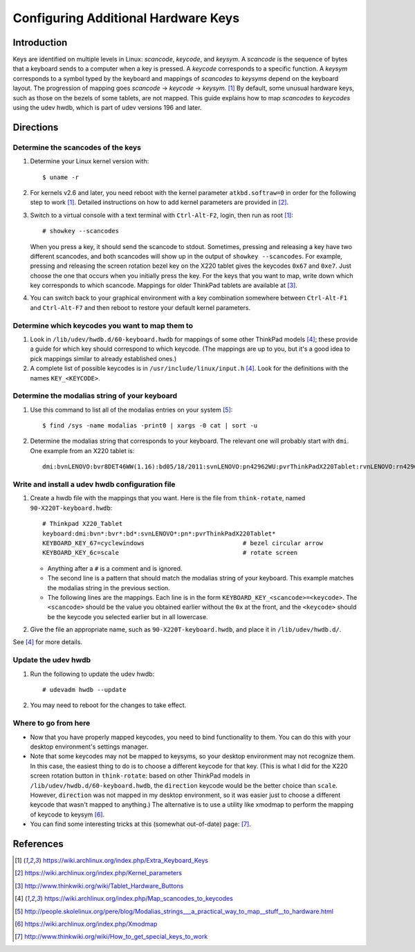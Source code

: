 .. Copyright © 2013 Jim Turner <jturner314@gmail.com>

####################################
Configuring Additional Hardware Keys
####################################

Introduction
============

Keys are identified on multiple levels in Linux: *scancode*, *keycode*, and
*keysym*. A *scancode* is the sequence of bytes that a keyboard sends to a
computer when a key is pressed. A *keycode* corresponds to a specific
function. A *keysym* corresponds to a symbol typed by the keyboard and mappings
of *scancodes* to *keysyms* depend on the keyboard layout. The progression of
mapping goes *scancode* → *keycode* → *keysym.* [#f1]_ By default, some unusual
hardware keys, such as those on the bezels of some tablets, are not mapped. This
guide explains how to map *scancodes* to *keycodes* using the udev hwdb, which
is part of udev versions 196 and later.

Directions
==========

Determine the scancodes of the keys
-----------------------------------

#. Determine your Linux kernel version with::

    $ uname -r

#. For kernels v2.6 and later, you need reboot with the kernel parameter
   ``atkbd.softraw=0`` in order for the following step to work [#f1]_. Detailed
   instructions on how to add kernel parameters are provided in [#f2]_.

#. Switch to a virtual console with a text terminal with ``Ctrl-Alt-F2``, login,
   then run as root [#f1]_::

    # showkey --scancodes

   When you press a key, it should send the scancode to stdout. Sometimes,
   pressing and releasing a key have two different scancodes, and both scancodes
   will show up in the output of ``showkey --scancodes``. For example, pressing
   and releasing the screen rotation bezel key on the X220 tablet gives the
   keycodes ``0x67`` and ``0xe7``. Just choose the one that occurs when you
   initially press the key. For the keys that you want to map, write down which
   key corresponds to which scancode. Mappings for older ThinkPad tablets are
   available at [#f6]_.

#. You can switch back to your graphical environment with a key combination
   somewhere between ``Ctrl-Alt-F1`` and ``Ctrl-Alt-F7`` and then reboot to
   restore your default kernel parameters.

Determine which keycodes you want to map them to
------------------------------------------------

#. Look in ``/lib/udev/hwdb.d/60-keyboard.hwdb`` for mappings of some other
   ThinkPad models [#f3]_; these provide a guide for which key should correspond
   to which keycode. (The mappings are up to you, but it's a good idea to pick
   mappings similar to already established ones.)

#. A complete list of possible keycodes is in ``/usr/include/linux/input.h``
   [#f3]_. Look for the definitions with the names ``KEY_<KEYCODE>``.

Determine the modalias string of your keyboard
----------------------------------------------

#. Use this command to list all of the modalias entries on your system [#f4]_::

    $ find /sys -name modalias -print0 | xargs -0 cat | sort -u

#. Determine the modalias string that corresponds to your keyboard. The relevant
   one will probably start with ``dmi``. One example from an X220 tablet is::

    dmi:bvnLENOVO:bvr8DET46WW(1.16):bd05/18/2011:svnLENOVO:pn42962WU:pvrThinkPadX220Tablet:rvnLENOVO:rn42962WU:rvrNotAvailable:cvnLENOVO:ct10:cvrNotAvailable:

Write and install a udev hwdb configuration file
------------------------------------------------

#. Create a hwdb file with the mappings that you want. Here is the file from
   ``think-rotate``, named ``90-X220T-keyboard.hwdb``::

    # Thinkpad X220_Tablet
    keyboard:dmi:bvn*:bvr*:bd*:svnLENOVO*:pn*:pvrThinkPadX220Tablet*
    KEYBOARD_KEY_67=cyclewindows                           # bezel circular arrow
    KEYBOARD_KEY_6c=scale                                  # rotate screen

   * Anything after a ``#`` is a comment and is ignored.

   * The second line is a pattern that should match the modalias string of your
     keyboard. This example matches the modalias string in the previous
     section.

   * The following lines are the mappings. Each line is in the form
     ``KEYBOARD_KEY_<scancode>=<keycode>``. The ``<scancode>`` should be the
     value you obtained earlier without the ``0x`` at the front, and the
     ``<keycode>`` should be the keycode you selected earlier but in all
     lowercase.

#. Give the file an appropriate name, such as ``90-X220T-keyboard.hwdb``, and
   place it in ``/lib/udev/hwdb.d/``.

See [#f3]_ for more details.

Update the udev hwdb
--------------------

#. Run the following to update the udev hwdb::

     # udevadm hwdb --update

#. You may need to reboot for the changes to take effect.

Where to go from here
---------------------

* Now that you have properly mapped keycodes, you need to bind functionality to
  them. You can do this with your desktop environment's settings manager.

* Note that some keycodes may not be mapped to keysyms, so your desktop
  environment may not recognize them. In this case, the easiest thing to do is
  to choose a different keycode for that key. (This is what I did for the X220
  screen rotation button in ``think-rotate``: based on other ThinkPad models in
  ``/lib/udev/hwdb.d/60-keyboard.hwdb``, the ``direction`` keycode would be the
  better choice than ``scale``. However, ``direction`` was not mapped in my
  desktop environment, so it was easier just to choose a different keycode that
  wasn't mapped to anything.) The alternative is to use a utility like xmodmap
  to perform the mapping of keycode to keysym [#f5]_.

* You can find some interesting tricks at this (somewhat out-of-date) page:
  [#f7]_.

References
==========

.. [#f1] https://wiki.archlinux.org/index.php/Extra_Keyboard_Keys
.. [#f2] https://wiki.archlinux.org/index.php/Kernel_parameters
.. [#f6] http://www.thinkwiki.org/wiki/Tablet_Hardware_Buttons
.. [#f3] https://wiki.archlinux.org/index.php/Map_scancodes_to_keycodes
.. [#f4] http://people.skolelinux.org/pere/blog/Modalias_strings___a_practical_way_to_map__stuff__to_hardware.html
.. [#f5] https://wiki.archlinux.org/index.php/Xmodmap
.. [#f7] http://www.thinkwiki.org/wiki/How_to_get_special_keys_to_work
